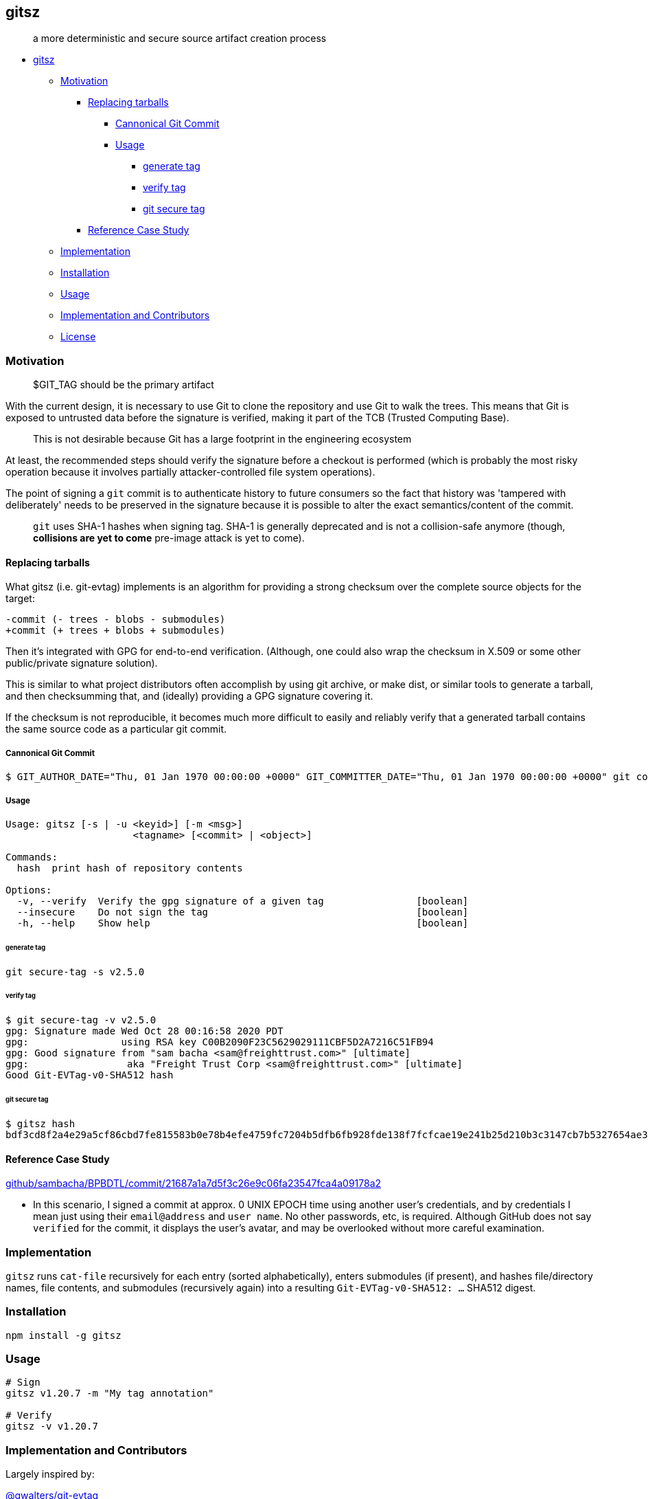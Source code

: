 == gitsz

____
a more deterministic and secure source artifact creation process
____

* link:#gitsz[gitsz]
** link:#motivation[Motivation]
*** link:#replacing-tarballs[Replacing tarballs]
**** link:#cannonical-git-commit[Cannonical Git Commit]
**** link:#usage[Usage]
***** link:#generate-tag[generate tag]
***** link:#verify-tag[verify tag]
***** link:#git-secure-tag[git secure tag]
*** link:#reference-case-study[Reference Case Study]
** link:#implementation[Implementation]
** link:#installation[Installation]
** link:#usage-1[Usage]
** link:#implementation-and-contributors[Implementation and
Contributors]
** link:#license[License]

=== Motivation

____
$GIT_TAG should be the primary artifact
____

With the current design, it is necessary to use Git to clone the
repository and use Git to walk the trees. This means that Git is exposed
to untrusted data before the signature is verified, making it part of
the TCB (Trusted Computing Base).

____
This is not desirable because Git has a large footprint in the
engineering ecosystem
____

At least, the recommended steps should verify the signature before a
checkout is performed (which is probably the most risky operation
because it involves partially attacker-controlled file system
operations).

The point of signing a `git` commit is to authenticate history to future
consumers so the fact that history was 'tampered with deliberately'
needs to be preserved in the signature because it is possible to alter
the exact semantics/content of the commit.

____
`git` uses SHA-1 hashes when signing tag. SHA-1 is generally deprecated
and is not a collision-safe anymore (though, [line-through]*collisions
are yet to come* pre-image attack is yet to come).
____

==== Replacing tarballs

What gitsz (i.e. git-evtag) implements is an algorithm for providing a
strong checksum over the complete source objects for the target:

[source,diff]
----
-commit (- trees - blobs - submodules)
+commit (+ trees + blobs + submodules)
----

Then it's integrated with GPG for end-to-end verification. (Although,
one could also wrap the checksum in X.509 or some other public/private
signature solution).

This is similar to what project distributors often accomplish by using
git archive, or make dist, or similar tools to generate a tarball, and
then checksumming that, and (ideally) providing a GPG signature covering
it.

If the checksum is not reproducible, it becomes much more difficult to
easily and reliably verify that a generated tarball contains the same
source code as a particular git commit.

===== Cannonical Git Commit

[source,bash]
----
$ GIT_AUTHOR_DATE="Thu, 01 Jan 1970 00:00:00 +0000" GIT_COMMITTER_DATE="Thu, 01 Jan 1970 00:00:00 +0000" git commit --allow-empty -m 'Initial commit'
----

===== Usage

[source,bash]
----
Usage: gitsz [-s | -u <keyid>] [-m <msg>]
                      <tagname> [<commit> | <object>]

Commands:
  hash  print hash of repository contents

Options:
  -v, --verify  Verify the gpg signature of a given tag                [boolean]
  --insecure    Do not sign the tag                                    [boolean]
  -h, --help    Show help                                              [boolean]
----

====== generate tag

`git secure-tag -s v2.5.0`

====== verify tag

[source,bash]
----
$ git secure-tag -v v2.5.0
gpg: Signature made Wed Oct 28 00:16:58 2020 PDT
gpg:                using RSA key C00B2090F23C5629029111CBF5D2A7216C51FB94
gpg: Good signature from "sam bacha <sam@freighttrust.com>" [ultimate]
gpg:                 aka "Freight Trust Corp <sam@freighttrust.com>" [ultimate]
Good Git-EVTag-v0-SHA512 hash
----

====== git secure tag

[source,bash]
----
$ gitsz hash
bdf3cd8f2a4e29a5cf86cbd7fe815583b0e78b4efe4759fc7204b5dfb6fb928fde138f7fcfcae19e241b25d210b3c3147cb7b5327654ae3dd1ae02d4908e4671
----

==== Reference Case Study

https://github.com/sambacha/BPBDTL/commit/21687a1a7d5f3c26e9c06fa23547fca4a09178a2[github/sambacha/BPBDTL/commit/21687a1a7d5f3c26e9c06fa23547fca4a09178a2]

* In this scenario, I signed a commit at approx. 0 UNIX EPOCH time using
another user's credentials, and by credentials I mean just using their
`email@address` and `user name`. No other passwords, etc, is required.
Although GitHub does not say `verified` for the commit, it displays the
user's avatar, and may be overlooked without more careful examination.

=== Implementation

`gitsz` runs `cat-file` recursively for each entry (sorted
alphabetically), enters submodules (if present), and hashes
file/directory names, file contents, and submodules (recursively again)
into a resulting `Git-EVTag-v0-SHA512: ...` SHA512 digest.

=== Installation

[source,bash]
----
npm install -g gitsz
----

=== Usage

[source,bash]
----
# Sign
gitsz v1.20.7 -m "My tag annotation"

# Verify
gitsz -v v1.20.7
----

=== Implementation and Contributors

Largely inspired by:

https://github.com/cgwalters/git-evtag[@gwalters/git-evtag]

Fedor Indutny, 2016.

=== License

SPDX-License-Identifier: MIT
